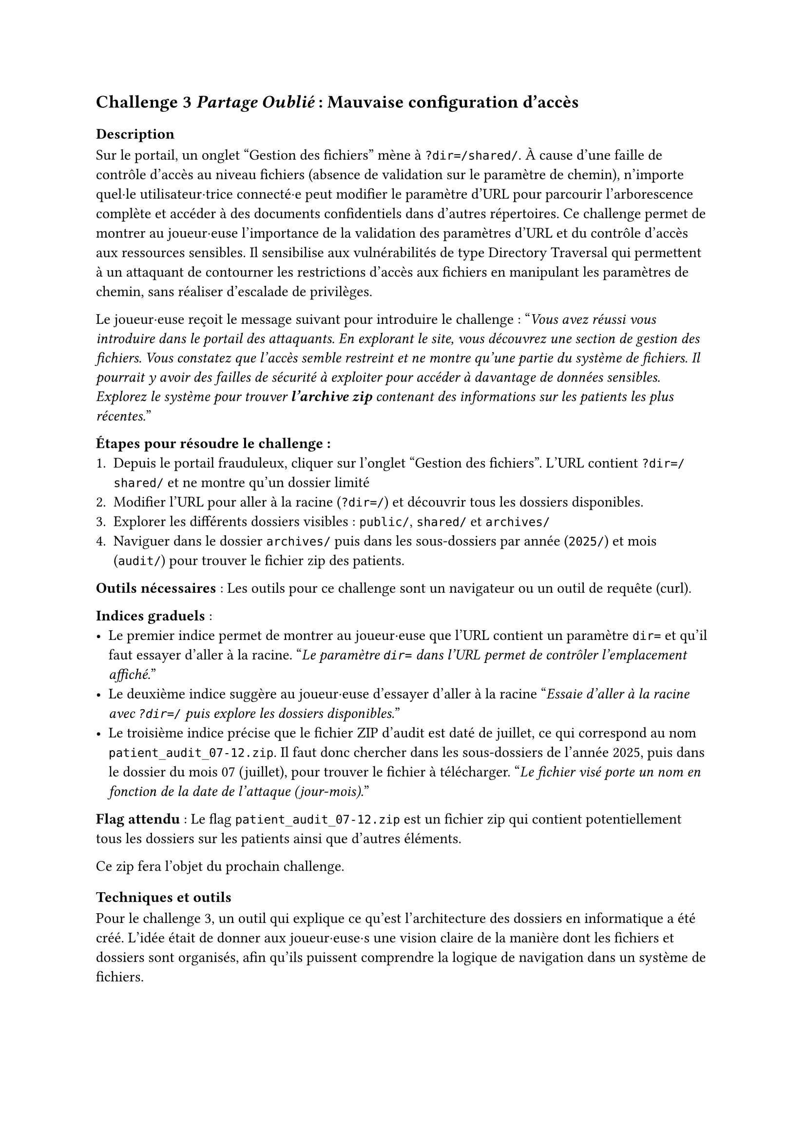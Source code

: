 == Challenge 3 _Partage Oublié_ : Mauvaise configuration d’accès <ch-3>

=== Description
Sur le portail, un onglet "Gestion des fichiers" mène à `?dir=/shared/`. À cause d'une faille de contrôle d'accès au niveau fichiers (absence de validation sur le paramètre de chemin), n'importe quel·le utilisateur·trice connecté·e peut modifier le paramètre d'URL pour parcourir l'arborescence complète et accéder à des documents confidentiels dans d'autres répertoires\.
Ce challenge permet de montrer au joueur·euse l'importance de la validation des paramètres d'URL et du contrôle d'accès aux ressources sensibles. Il sensibilise aux vulnérabilités de type Directory Traversal qui permettent à un attaquant de contourner les restrictions d'accès aux fichiers en manipulant les paramètres de chemin, sans réaliser d'escalade de privilèges.

Le joueur·euse reçoit le message suivant pour introduire le challenge :
"_Vous avez réussi vous introduire dans le portail des attaquants. En explorant le site, vous découvrez une section de gestion des fichiers. Vous constatez que l'accès semble restreint et ne montre qu'une partie du système de fichiers. Il pourrait y avoir des failles de sécurité à exploiter pour accéder à davantage de données sensibles. Explorez le système pour trouver *l'archive zip* contenant des informations sur les patients les plus récentes._"

*Étapes pour résoudre le challenge :*
+ Depuis le portail frauduleux, cliquer sur l'onglet "Gestion des fichiers". L'URL contient `?dir=/shared/` et ne montre qu'un dossier limité
+ Modifier l'URL pour aller à la racine (`?dir=/`) et découvrir tous les dossiers disponibles.
+ Explorer les différents dossiers visibles : `public/`, `shared/` et `archives/`
+ Naviguer dans le dossier `archives/` puis dans les sous-dossiers par année (`2025/`) et mois (`audit/`) pour trouver le fichier zip des patients.

*Outils nécessaires* : Les outils pour ce challenge sont un navigateur ou un outil de requête (curl).

*Indices graduels* :
- Le premier indice permet de montrer au joueur·euse que l'URL contient un paramètre `dir=` et qu'il faut essayer d'aller à la racine. "_Le paramètre `dir=` dans l’URL permet de contrôler l’emplacement affiché._"
- Le deuxième indice suggère au joueur·euse d'essayer d'aller à la racine "_Essaie d'aller à la racine avec `?dir=/` puis explore les dossiers disponibles._"
- Le troisième indice précise que le fichier ZIP d’audit est daté de juillet, ce qui correspond au nom `patient_audit_07-12.zip`. Il faut donc chercher dans les sous-dossiers de l’année 2025, puis dans le dossier du mois 07 (juillet), pour trouver le fichier à télécharger. "_Le fichier visé porte un nom en fonction de la date de l'attaque (jour-mois)._"

*Flag attendu* : Le flag `patient_audit_07-12.zip` est un fichier zip qui contient potentiellement tous les dossiers sur les patients ainsi que d'autres éléments.

Ce zip fera l'objet du prochain challenge.

=== Techniques et outils
Pour le challenge 3, un outil qui explique ce qu’est l’architecture des dossiers en informatique a été créé. L’idée était de donner aux joueur·euse·s une vision claire de la manière dont les fichiers et dossiers sont organisés, afin qu’ils puissent comprendre la logique de navigation dans un système de fichiers.

J’y explique d’abord la hiérarchie classique selon les différents systèmes d'exploitation avec un dossier racine qui contient d’autres dossiers et fichiers, et la possibilité d’avoir des sous-dossiers imbriqués.

Enfin, j’ai expliqué le concept de chemin (par exemple /documents/rapport.docx), qui permet d’indiquer précisément l’emplacement d’un fichier. Cette explication prépare les joueur·euse·s à manipuler et analyser les chemins de fichiers dans le cadre du challenge, afin de retrouver où sont cachées les informations utiles.